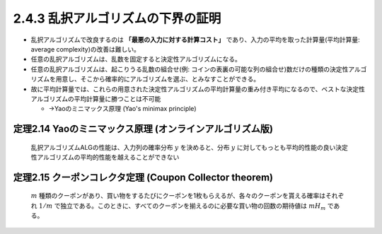 

2.4.3 乱択アルゴリズムの下界の証明
-----------------------------------------------------------------
* 乱択アルゴリズムで改良するのは **「最悪の入力に対する計算コスト」** であり、入力の平均を取った計算量(平均計算量: average complexity)の改善は難しい。
* 任意の乱択アルゴリズムは、乱数を固定すると決定性アルゴリズムになる。
* 任意の乱択アルゴリズムは、起こりうる乱数の組合せ(例: コインの表裏の可能な列の組合せ)数だけの種類の決定性アルゴリズムを用意し、そこから確率的にアルゴリズムを選ぶ、とみなすことができる。
* 故に平均計算量では、これらの用意された決定性アルゴリズムの平均計算量の重み付き平均になるので、ベストな決定性アルゴリズムの平均計算量に勝つことは不可能

  * →Yaoのミニマックス原理 (Yao's minimax principle)

定理2.14 Yaoのミニマックス原理 (オンラインアルゴリズム版)
^^^^^^^^^^^^^^^^^^^^^^^^^^^^^^^^^^^^^^^^^^^^^^^^^^^^^^^^
..
  
  乱択アルゴリズムALGの性能は、入力列の確率分布 :math:`y` を決めると、分布 :math:`y` に対してもっとも平均的性能の良い決定性アルゴリズムの平均的性能を越えることができない

定理2.15 クーポンコレクタ定理 (Coupon Collector theorem)
^^^^^^^^^^^^^^^^^^^^^^^^^^^^^^^^^^^^^^^^^^^^^^^^^^^^^^^^^^^^^^^
..
  

  :math:`m` 種類のクーポンがあり、買い物をするたびにクーポンを1枚もらえるが、各々のクーポンを貰える確率はそれぞれ :math:`1/m` で独立である。このときに、すべてのクーポンを揃えるのに必要な買い物の回数の期待値は :math:`mH_m` である。



